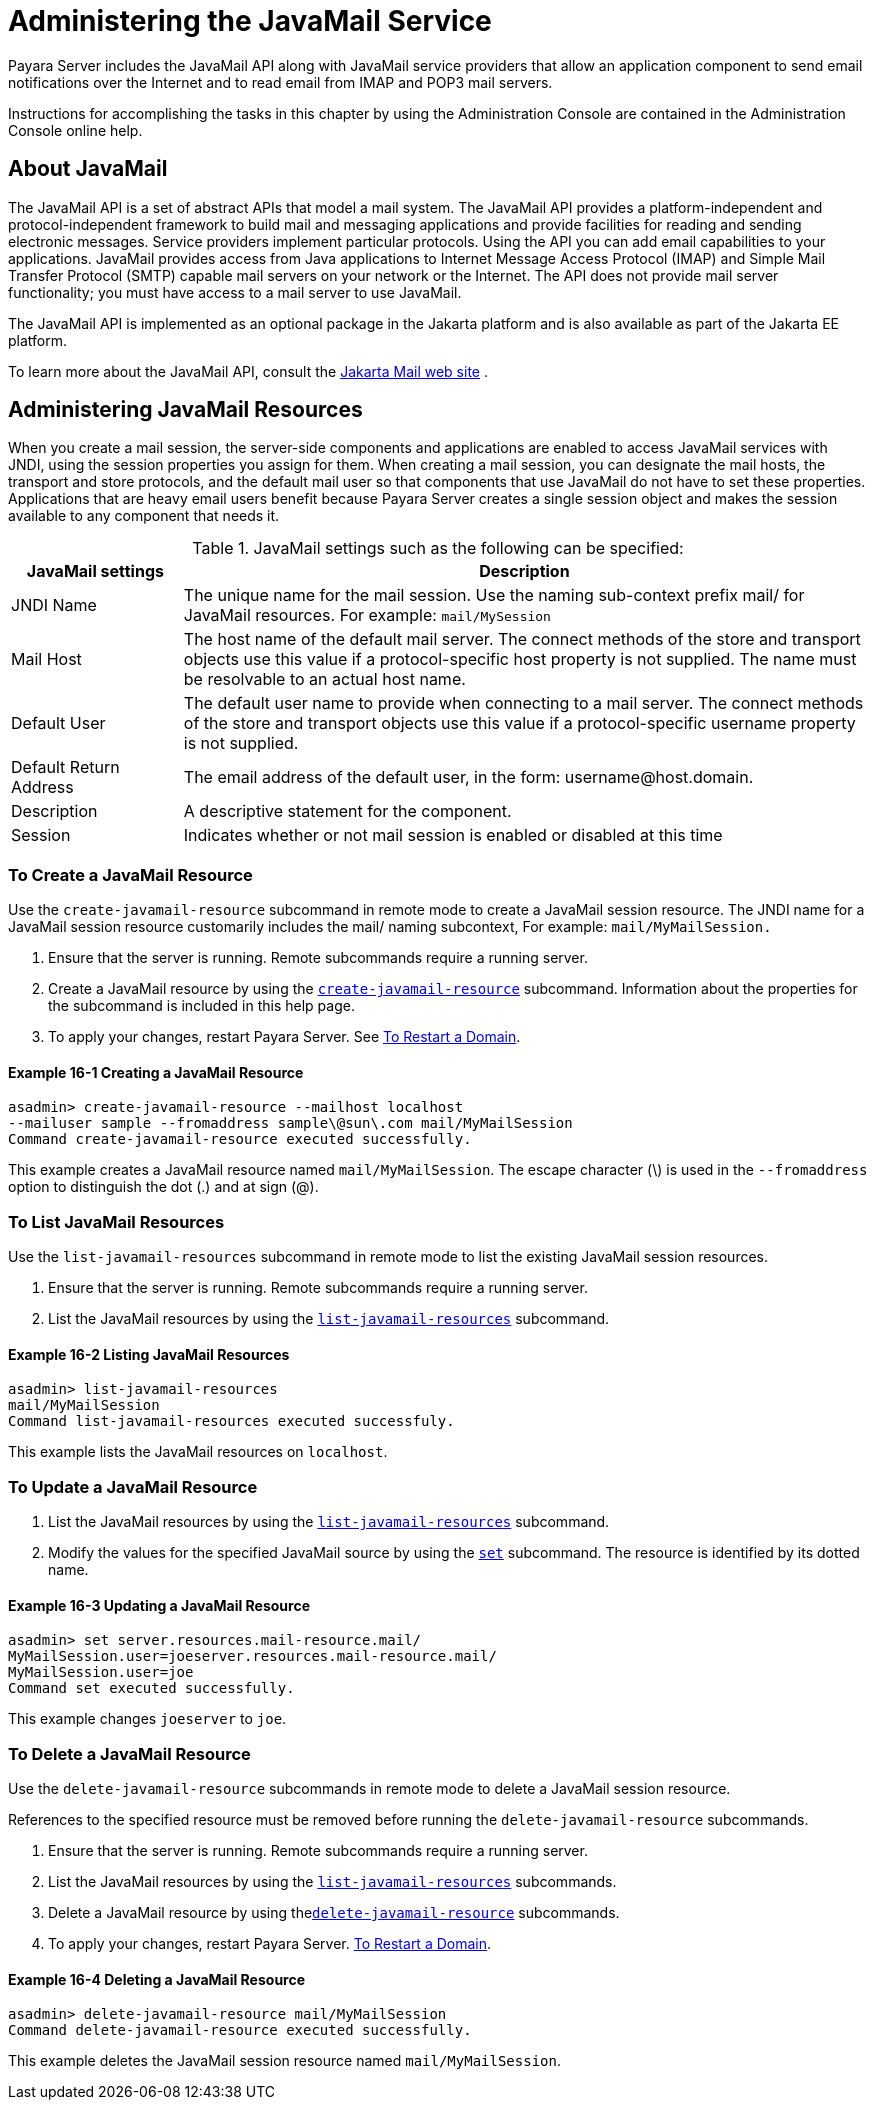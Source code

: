 [[administering-the-javamail-service]]
= Administering the JavaMail Service

Payara Server includes the JavaMail API along with JavaMail service providers that allow an application component to send email notifications over
the Internet and to read email from IMAP and POP3 mail servers.

Instructions for accomplishing the tasks in this chapter by using the Administration Console are contained in the Administration Console online help.

[[about-javamail]]
== About JavaMail

The JavaMail API is a set of abstract APIs that model a mail system. The JavaMail API provides a platform-independent and protocol-independent framework to
build mail and messaging applications and provide facilities for reading and sending electronic messages. Service providers implement particular protocols.
Using the API you can add email capabilities to your applications. JavaMail provides access from Java applications to Internet Message Access Protocol (IMAP) and
Simple Mail Transfer Protocol (SMTP) capable mail servers on your network or the Internet. The API does not provide mail server functionality;
you must have access to a mail server to use JavaMail.

The JavaMail API is implemented as an optional package in the Jakarta platform and is also available as part of the Jakarta EE platform.

To learn more about the JavaMail API, consult the https://jakarta.ee/specifications/mail/2.0/jakarta-mail-spec-2.0.html[Jakarta Mail web site] .

[[administering-javamail-resources]]
== Administering JavaMail Resources

When you create a mail session, the server-side components and applications are enabled to access JavaMail services with JNDI, using the session
properties you assign for them. When creating a mail session, you can designate the mail hosts, the transport and store protocols, and
the default mail user so that components that use JavaMail do not have to set these properties. Applications that are heavy email users benefit because
Payara Server creates a single session object and makes the session available to any component that needs it.

.JavaMail settings such as the following can be specified:
[header, cols="2,8"]
|===
| JavaMail settings  | Description

| JNDI Name
| The unique name for the mail session. Use the naming sub-context prefix mail/ for JavaMail resources. For example: `mail/MySession`

| Mail Host
| The host name of the default mail server. The connect methods of the store and transport objects use this value if a protocol-specific host property is not supplied.
The name must be resolvable to an actual host name.

| Default User
| The default user name to provide when connecting to a mail server. The connect methods of the store and transport objects use this value if a protocol-specific username property is not supplied.

| Default Return Address
| The email address of the default user, in the form: username@host.domain.

| Description
| A descriptive statement for the component.

| Session
| Indicates whether or not mail session is enabled or disabled at this time

|===

[[to-create-a-javamail-resource]]
=== To Create a JavaMail Resource

Use the `create-javamail-resource` subcommand in remote mode to create a JavaMail session resource. The JNDI name for a JavaMail session
resource customarily includes the mail/ naming subcontext, For example: `mail/MyMailSession.`

. Ensure that the server is running. Remote subcommands require a running server.
. Create a JavaMail resource by using the xref:ROOT:Technical Documentation/Payara Server Documentation/Command Reference/create-javamail-resource.adoc[`create-javamail-resource`] subcommand.
Information about the properties for the subcommand is included in this help page.
. To apply your changes, restart Payara Server. See xref:Technical Documentation/Payara Server Documentation/General Administration/domains.adoc#to-restart-a-domain[To Restart a Domain].

==== Example 16-1 Creating a JavaMail Resource

[source,shell]
----
asadmin> create-javamail-resource --mailhost localhost
--mailuser sample --fromaddress sample\@sun\.com mail/MyMailSession
Command create-javamail-resource executed successfully.
----
This example creates a JavaMail resource named `mail/MyMailSession`. The escape character (\) is used in the `--fromaddress` option to distinguish the dot (.) and at sign (@).

[[to-list-javamail-resources]]
=== To List JavaMail Resources

Use the `list-javamail-resources` subcommand in remote mode to list the existing JavaMail session resources.

. Ensure that the server is running. Remote subcommands require a running server.
. List the JavaMail resources by using the xref:ROOT:Technical Documentation/Payara Server Documentation/Command Reference/list-javamail-resources.adoc[`list-javamail-resources`] subcommand.

==== Example 16-2 Listing JavaMail Resources

[source,shell]
----
asadmin> list-javamail-resources
mail/MyMailSession
Command list-javamail-resources executed successfuly.
----
This example lists the JavaMail resources on `localhost`.

[[to-update-a-javamail-resource]]
=== To Update a JavaMail Resource

. List the JavaMail resources by using the xref:ROOT:Technical Documentation/Payara Server Documentation/Command Reference/list-javamail-resources.adoc[`list-javamail-resources`] subcommand.
. Modify the values for the specified JavaMail source by using the xref:ROOT:Technical Documentation/Payara Server Documentation/Command Reference/set.adoc[`set`] subcommand. The resource is identified by its dotted name.

==== Example 16-3 Updating a JavaMail Resource

[source,shell]
----
asadmin> set server.resources.mail-resource.mail/
MyMailSession.user=joeserver.resources.mail-resource.mail/
MyMailSession.user=joe
Command set executed successfully.
----
This example changes `joeserver` to `joe`.

[[to-delete-a-javamail-resource]]
=== To Delete a JavaMail Resource

Use the `delete-javamail-resource` subcommands in remote mode to delete a JavaMail session resource.

References to the specified resource must be removed before running the `delete-javamail-resource` subcommands.

. Ensure that the server is running. Remote subcommands require a running server.
. List the JavaMail resources by using the xref:ROOT:Technical Documentation/Payara Server Documentation/Command Reference/list-javamail-resources.adoc[`list-javamail-resources`] subcommands.
. Delete a JavaMail resource by using thexref:docs:reference-manual:delete-javamail-resource.adoc[`delete-javamail-resource`] subcommands.
. To apply your changes, restart Payara Server. xref:Technical Documentation/Payara Server Documentation/General Administration/domains.adoc#to-restart-a-domain[To Restart a Domain].

==== Example 16-4 Deleting a JavaMail Resource

[source,shell]
----
asadmin> delete-javamail-resource mail/MyMailSession
Command delete-javamail-resource executed successfully.
----

This example deletes the JavaMail session resource named `mail/MyMailSession`.


